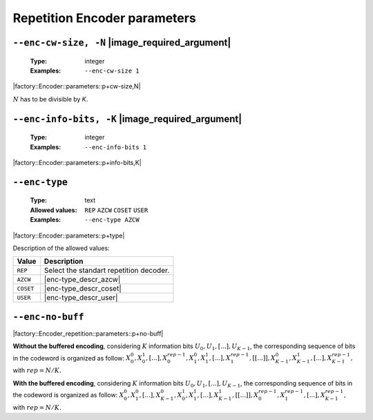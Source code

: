 .. _enc-rep-encoder-parameters:

Repetition Encoder parameters
-----------------------------

.. _enc-rep-enc-cw-size:

``--enc-cw-size, -N`` |image_required_argument|
"""""""""""""""""""""""""""""""""""""""""""""""

   :Type: integer
   :Examples: ``--enc-cw-size 1``

|factory::Encoder::parameters::p+cw-size,N|

:math:`N` has to be divisible by `K`.

.. _enc-rep-enc-info-bits:

``--enc-info-bits, -K`` |image_required_argument|
"""""""""""""""""""""""""""""""""""""""""""""""""

   :Type: integer
   :Examples: ``--enc-info-bits 1``

|factory::Encoder::parameters::p+info-bits,K|

.. _enc-rep-enc-type:

``--enc-type``
""""""""""""""

   :Type: text
   :Allowed values: ``REP`` ``AZCW`` ``COSET`` ``USER``
   :Examples: ``--enc-type AZCW``

|factory::Encoder::parameters::p+type|

Description of the allowed values:

+----------------+-----------------------------+
| Value          | Description                 |
+================+=============================+
| ``REP``        | |enc-type_descr_repetition| |
+----------------+-----------------------------+
| ``AZCW``       | |enc-type_descr_azcw|       |
+----------------+-----------------------------+
| ``COSET``      | |enc-type_descr_coset|      |
+----------------+-----------------------------+
| ``USER``       | |enc-type_descr_user|       |
+----------------+-----------------------------+

.. |enc-type_descr_repetition| replace:: Select the standart repetition decoder.
.. |enc-type_descr_azcw| replace:: See the common :ref:`enc-common-enc-type`
   parameter.
.. |enc-type_descr_coset| replace:: See the common :ref:`enc-common-enc-type`
   parameter.
.. |enc-type_descr_user| replace:: See the common :ref:`enc-common-enc-type`
   parameter.

.. _enc-rep-enc-no-buff:

``--enc-no-buff``
"""""""""""""""""

|factory::Encoder_repetition::parameters::p+no-buff|

**Without the buffered encoding**, considering :math:`K` information bits
:math:`U_0, U_1, [...], U_{K-1}`, the corresponding sequence of bits in the
codeword is organized as follow:
:math:`X_0^0, X_0^1, [...], X_0^{rep-1}, X_1^0, X_1^1, [...], X_1^{rep-1}, [[...]], X_{K-1}^0, X_{K-1}^1, [...], X_{K-1}^{rep-1},`
with :math:`rep = N / K.`

**With the buffered encoding**, considering :math:`K` information bits
:math:`U_0, U_1, [...], U_{K-1}`, the corresponding sequence of bits in the
codeword is organized as follow:
:math:`X_0^0, X_1^0, [...], X_{K-1}^0, X_0^1, X_1^1, [...], X_{K-1}^1, [[...]], X_0^{rep-1}, X_1^{rep-1}, [...], X_{K-1}^{rep-1},`
with :math:`rep = N / K.`